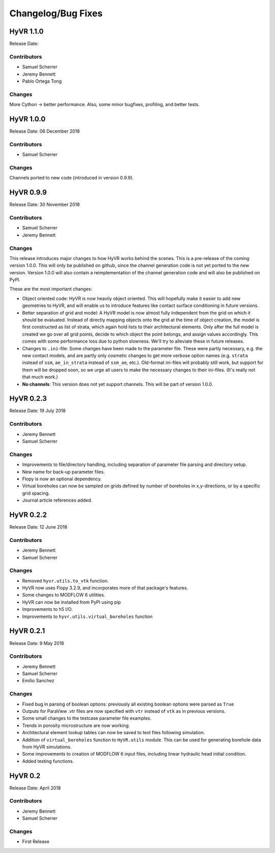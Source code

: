 ====================
Changelog/Bug Fixes
====================

HyVR 1.1.0
----------

Release Date: 

Contributors
""""""""""""

* Samuel Scherrer
* Jeremy Bennett
* Pablo Ortega Tong

Changes
"""""""

More Cython -> better performance. Also, some minor bugfixes, profiling, and
better tests.


HyVR 1.0.0
----------

Release Date: 06 December 2018

Contributors
""""""""""""

* Samuel Scherrer

Changes
"""""""

Channels ported to new code (introduced in version 0.9.9).


HyVR 0.9.9
----------

Release Date: 30 November 2018

Contributors
""""""""""""

* Samuel Scherrer
* Jeremy Bennett

Changes
"""""""
This release introduces major changes to how HyVR works behind the scenes.
This is a pre-release of the coming version 1.0.0. This will only be published
on github, since the channel generation code is not yet ported to the new
version. Version 1.0.0 will also contain a reimplementation of the channel
generation code and will also be published on PyPI.

These are the most important changes:

* Object oriented code: HyVR is now heavily object oriented. This will hopefully
  make it easier to add new geometries to HyVR, and will enable us to introduce
  features like contact surface conditioning in future versions.
* Better separation of grid and model: A HyVR model is now almost fully
  independent from the grid on which it should be evaluated. Instead of directly
  mapping objects onto the grid at the time of object creation, the model is
  first constructed as list of strata, which again hold lists to their
  architectural elements.
  Only after the full model is created we go over all grid points, decide to
  which object the point belongs, and assign values accordingly.
  This comes with some performance loss due to python slowness. We'll try to
  alleviate these in future releases.
* Changes to ``.ini``-file: Some changes have been made to the parameter file.
  These were partly necessary, e.g. the new contact models, and are partly only
  cosmetic changes to get more verbose option names (e.g. ``strata`` instead of
  ``ssm``, ``ae_in_strata`` instead of ``ssm_ae``, etc.).
  Old-format ini-files will probably still work, but support for them will be
  dropped soon, so we urge all users to make the necessary changes to their
  ini-files. (It's really not that much work.)
* **No channels**: This version does not yet support channels. This will be part
  of version 1.0.0.



HyVR 0.2.3
----------

Release Date: 19 July 2018

Contributors
""""""""""""

* Jeremy Bennett
* Samuel Scherrer


Changes
"""""""
* Improvements to file/directory handling, including separation of parameter file parsing and directory setup. 
* New name for back-up parameter files.
* Flopy is now an optional dependency.
* Virtual boreholes can now be sampled on grids defined by number of boreholes in x,y-directions, or by a specific grid spacing.
* Journal article references added.



HyVR 0.2.2
----------

Release Date: 12 June 2018

Contributors
""""""""""""

* Jeremy Bennett
* Samuel Scherrer


Changes
"""""""

* Removed ``hyvr.utils.to_vtk`` function.
* HyVR now uses Flopy 3.2.9, and incorporates more of that package's features.
* Some changes to MODFLOW 6 utilities.
* HyVR can now be installed from PyPI using pip
* Improvements to h5 I/O.
* Improvements to ``hyvr.utils.virtual_boreholes`` function


HyVR 0.2.1
----------

Release Date: 9 May 2018

Contributors
""""""""""""

* Jeremy Bennett
* Samuel Scherrer
* Emilio Sanchez


Changes
"""""""

* Fixed bug in parsing of boolean options: previously all existing boolean
  options were parsed as ``True``
* Outputs for ParaView .vtr files are now specified with ``vtr`` instead of ``vtk`` as in previous versions.
* Some small changes to the testcase parameter file examples.
* Trends in porosity microstructure are now working.
* Architectural element lookup tables can now be saved to text files following simulation.
* Addition of ``virtual_boreholes`` function to ``HyVR.utils`` module. This can be used for generating borehole data from HyVR simulations.
* Some improvements to creation of MODFLOW 6 input files, including linear hydraulic head initial condition.
* Added testing functions.



HyVR 0.2
--------

Release Date: April 2018

Contributors
""""""""""""

* Jeremy Bennett
* Samuel Scherrer

Changes
"""""""

* First Release
